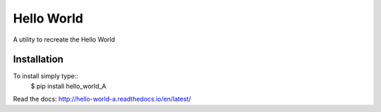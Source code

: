 Hello World 
===========

A utility to recreate the Hello World


Installation 
------------

To install simply type::
  $ pip install hello_world_A
  
  
Read the docs: http://hello-world-a.readthedocs.io/en/latest/
